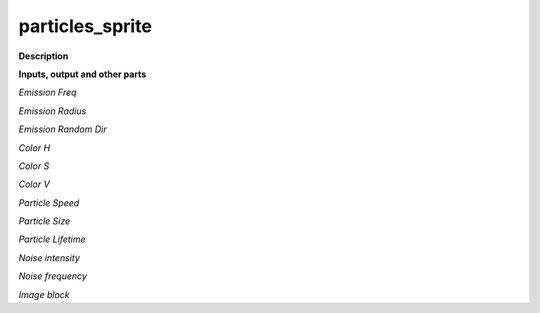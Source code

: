 particles_sprite
================

.. _particles_sprite:

**Description**



**Inputs, output and other parts**

*Emission Freq* 

*Emission Radius* 

*Emission Random Dir* 

*Color H* 

*Color S* 

*Color V* 

*Particle Speed* 

*Particle Size* 

*Particle Lifetime* 

*Noise intensity* 

*Noise frequency* 

*Image block* 

